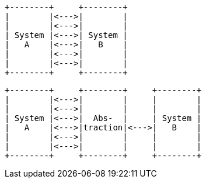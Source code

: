 [ditaa,coupling_illustration1]
....
+--------+     +--------+
|        |<--->|        |
|        |<--->|        |
| System |<--->| System |
|   A    |<--->|   B    |
|        |<--->|        |
|        |<--->|        |
+--------+     +--------+
....

[ditaa,coupling_illustration2]
....
+--------+     +--------+     +--------+
|        |<--->|        |     |        |
|        |<--->|        |     |        |
| System |<--->|  Abs-  |     | System |
|   A    |<--->|traction|<--->|   B    |
|        |<--->|        |     |        |
|        |<--->|        |     |        |
+--------+     +--------+     +--------+
....

